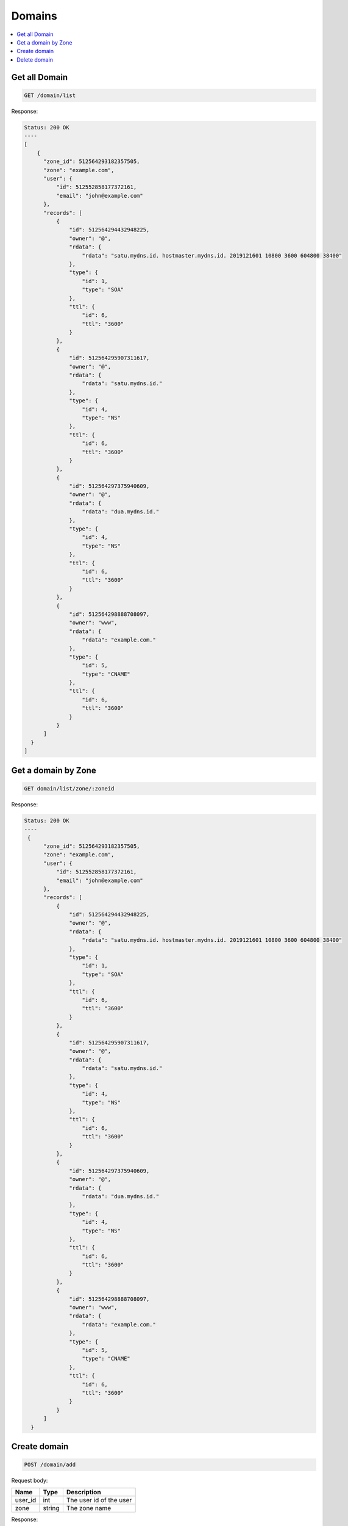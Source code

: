 Domains
=======

.. contents::
   :local:

Get all Domain
--------------

.. code-block:: bash

  GET /domain/list

Response:

.. code-block:: bash


  Status: 200 OK
  ----
  [
      {
        "zone_id": 512564293182357505,
        "zone": "example.com",
        "user": {
            "id": 512552858177372161,
            "email": "john@example.com"
        },
        "records": [
            {
                "id": 512564294432948225,
                "owner": "@",
                "rdata": {
                    "rdata": "satu.mydns.id. hostmaster.mydns.id. 2019121601 10800 3600 604800 38400"
                },
                "type": {
                    "id": 1,
                    "type": "SOA"
                },
                "ttl": {
                    "id": 6,
                    "ttl": "3600"
                }
            },
            {
                "id": 512564295907311617,
                "owner": "@",
                "rdata": {
                    "rdata": "satu.mydns.id."
                },
                "type": {
                    "id": 4,
                    "type": "NS"
                },
                "ttl": {
                    "id": 6,
                    "ttl": "3600"
                }
            },
            {
                "id": 512564297375940609,
                "owner": "@",
                "rdata": {
                    "rdata": "dua.mydns.id."
                },
                "type": {
                    "id": 4,
                    "type": "NS"
                },
                "ttl": {
                    "id": 6,
                    "ttl": "3600"
                }
            },
            {
                "id": 512564298888708097,
                "owner": "www",
                "rdata": {
                    "rdata": "example.com."
                },
                "type": {
                    "id": 5,
                    "type": "CNAME"
                },
                "ttl": {
                    "id": 6,
                    "ttl": "3600"
                }
            }
        ]
    }
  ]

Get a domain by Zone
--------------------

.. code-block:: bash

  GET domain/list/zone/:zoneid

Response:

.. code-block:: bash


  Status: 200 OK
  ----
   {
        "zone_id": 512564293182357505,
        "zone": "example.com",
        "user": {
            "id": 512552858177372161,
            "email": "john@example.com"
        },
        "records": [
            {
                "id": 512564294432948225,
                "owner": "@",
                "rdata": {
                    "rdata": "satu.mydns.id. hostmaster.mydns.id. 2019121601 10800 3600 604800 38400"
                },
                "type": {
                    "id": 1,
                    "type": "SOA"
                },
                "ttl": {
                    "id": 6,
                    "ttl": "3600"
                }
            },
            {
                "id": 512564295907311617,
                "owner": "@",
                "rdata": {
                    "rdata": "satu.mydns.id."
                },
                "type": {
                    "id": 4,
                    "type": "NS"
                },
                "ttl": {
                    "id": 6,
                    "ttl": "3600"
                }
            },
            {
                "id": 512564297375940609,
                "owner": "@",
                "rdata": {
                    "rdata": "dua.mydns.id."
                },
                "type": {
                    "id": 4,
                    "type": "NS"
                },
                "ttl": {
                    "id": 6,
                    "ttl": "3600"
                }
            },
            {
                "id": 512564298888708097,
                "owner": "www",
                "rdata": {
                    "rdata": "example.com."
                },
                "type": {
                    "id": 5,
                    "type": "CNAME"
                },
                "ttl": {
                    "id": 6,
                    "ttl": "3600"
                }
            }
        ]
    }


Create domain
-------------

.. code-block:: bash

  POST /domain/add


Request body:

===========  =======   ===========================
Name         Type      Description
===========  =======   ===========================
user_id      int       The user id of the user
zone         string    The zone name
===========  =======   ===========================

Response:

.. code-block:: bash


  Status: 201 CREATED
  ----
   {
    "id": 512564293182357505,
    "zone": "example.com"
   }


Delete domain
-------------

.. code-block:: bash

  DELETE /domain/delete/


Request body:

===========  =======   ===========================
Name         Type      Description
===========  =======   ===========================
zone         string    The zone name
===========  =======   ===========================

Response:

.. code-block:: bash


  Status: 204 NO CONTENT
